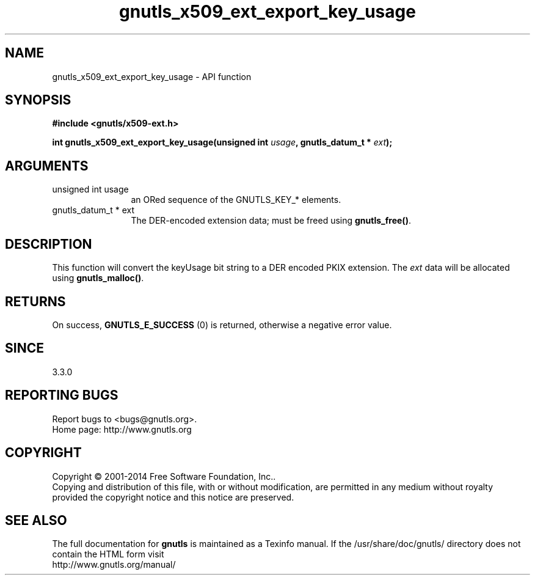 .\" DO NOT MODIFY THIS FILE!  It was generated by gdoc.
.TH "gnutls_x509_ext_export_key_usage" 3 "3.3.4" "gnutls" "gnutls"
.SH NAME
gnutls_x509_ext_export_key_usage \- API function
.SH SYNOPSIS
.B #include <gnutls/x509-ext.h>
.sp
.BI "int gnutls_x509_ext_export_key_usage(unsigned int " usage ", gnutls_datum_t * " ext ");"
.SH ARGUMENTS
.IP "unsigned int usage" 12
an ORed sequence of the GNUTLS_KEY_* elements.
.IP "gnutls_datum_t * ext" 12
The DER\-encoded extension data; must be freed using \fBgnutls_free()\fP.
.SH "DESCRIPTION"
This function will convert the keyUsage bit string to a DER
encoded PKIX extension. The  \fIext\fP data will be allocated using
\fBgnutls_malloc()\fP.
.SH "RETURNS"
On success, \fBGNUTLS_E_SUCCESS\fP (0) is returned, otherwise a
negative error value.
.SH "SINCE"
3.3.0
.SH "REPORTING BUGS"
Report bugs to <bugs@gnutls.org>.
.br
Home page: http://www.gnutls.org

.SH COPYRIGHT
Copyright \(co 2001-2014 Free Software Foundation, Inc..
.br
Copying and distribution of this file, with or without modification,
are permitted in any medium without royalty provided the copyright
notice and this notice are preserved.
.SH "SEE ALSO"
The full documentation for
.B gnutls
is maintained as a Texinfo manual.
If the /usr/share/doc/gnutls/
directory does not contain the HTML form visit
.B
.IP http://www.gnutls.org/manual/
.PP
